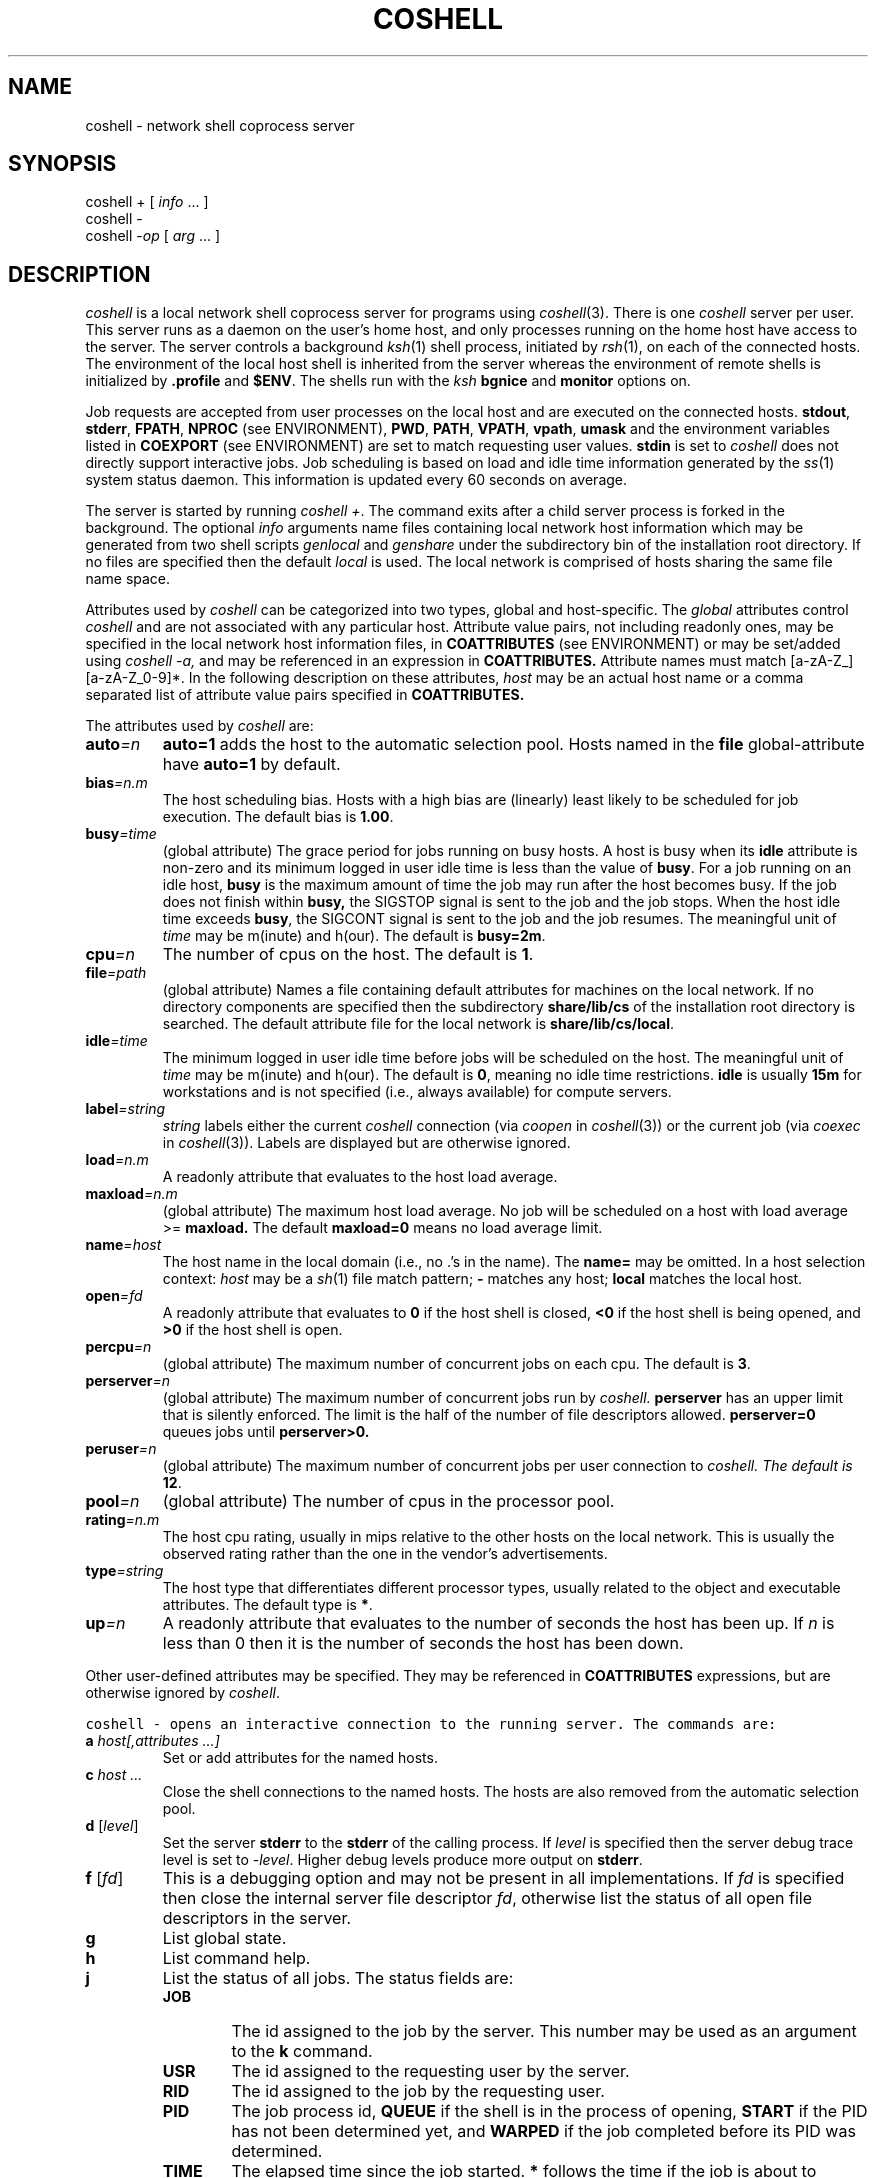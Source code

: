 .de L		\" literal font
.ft 5
.it 1 }N
.if !\\$1 \&\\$1 \\$2 \\$3 \\$4 \\$5 \\$6
..
.de LR
.}S 5 1 \& "\\$1" "\\$2" "\\$3" "\\$4" "\\$5" "\\$6"
..
.de RL
.}S 1 5 \& "\\$1" "\\$2" "\\$3" "\\$4" "\\$5" "\\$6"
..
.de EX		\" start example
.ta 1i 2i 3i 4i 5i 6i
.PP
.RS 
.PD 0
.ft 5
.nf
..
.de EE		\" end example
.fi
.ft
.PD
.RE
.PP
..
.TH COSHELL 1
.SH NAME \" @(#)coshell.1 (gsf@research.att.com) 10/17/93
coshell \- network shell coprocess server
.SH SYNOPSIS
coshell \+
[
.IR info " ..."
]
.br
coshell \-
.br
coshell
.RI \- op
[
.IR arg " ..."
]
.SH DESCRIPTION
.I coshell
is a local network shell coprocess server for programs using
.IR coshell (3).
There is one
.I coshell
server per user.
This server runs as a daemon on the user's home host,
and only processes running on the home host have access to the server.
The server controls a background
.IR ksh (1)
shell process, initiated by
.IR rsh (1),
on each of the connected hosts.
The environment of the local host shell is inherited from the server
whereas the environment of remote shells is initialized by
.B .profile
and
.BR $ENV .
The shells run with the 
.I ksh
.B bgnice
and
.B monitor
options on.
.PP
Job requests are accepted from user processes on the local host
and are executed on the connected hosts.
.BR stdout ,
.BR stderr ,
.BR FPATH ,
.BR NPROC
(see ENVIRONMENT),
.BR PWD ,
.BR PATH ,
.BR VPATH ,
.BR vpath ,
.B umask
and the environment variables listed in
.B COEXPORT
(see ENVIRONMENT)
are set to match requesting user values.
.B stdin
is set to
.LR /dev/null ;
.I coshell
does not directly support interactive jobs.
Job scheduling is based on load and idle time information generated by the
.IR ss (1)
system status daemon.
This information is updated every 60 seconds on average.
.PP
The server is started by running
.IR "coshell +" .
The command exits after a child server process is forked in the background.
The optional
.I info
arguments name files containing local network host information
which may be generated from two shell scripts
.I genlocal
and 
.I genshare
under the subdirectory bin of the installation root directory.
If no files are specified then the default
.I local
is used.
The local network is comprised of hosts sharing the same file name space.
.PP
Attributes used by 
.I coshell
can be categorized 
into two types, global and host-specific.  
The
.I global
attributes control 
.I coshell
and are not associated with any particular host.
Attribute value pairs, not including readonly ones, may be specified in the
local network host information files,
in 
.B COATTRIBUTES 
(see ENVIRONMENT)
or may be set/added using
.I coshell -a,
and may be referenced in an expression in 
.B COATTRIBUTES.
Attribute names must match [a-zA-Z_][a-zA-Z_0-9]*.
In the following description on these attributes,
.I host
may be an actual host name or a comma separated list of attribute value pairs
specified in
.B COATTRIBUTES.
.PP
The attributes used by
.I coshell
are:
.TP
.BI auto =n
.B auto=1
adds the host to the automatic selection pool.
Hosts named in the 
.B file
global-attribute have
.B auto=1
by default.
.TP
.BI bias =n.m
The host scheduling bias.
Hosts with a high bias are (linearly) least likely to be scheduled for job
execution.
The default bias is
.BR 1.00 .
.TP
.BI busy =time
(global attribute)
The grace period for jobs running on busy hosts.
A host is busy when its 
.B idle 
attribute is non-zero and its minimum logged in
user idle time is less than the value of
.BR busy .
For a job running on an idle host,
.B busy
is the maximum amount of time the job may run after the host becomes
busy.  If the job does not finish within
.B busy,
the SIGSTOP signal is sent to the job and the job stops.  When 
the host idle time exceeds
.BR busy ,
the SIGCONT signal is sent to the job and the job resumes.
The meaningful unit of 
.I time
may be m(inute) and h(our).
The default is
.BR busy=2m .
.TP
.BI cpu =n
The number of cpus on the host.
The default is
.BR 1 .
.TP
.BI file =path
(global attribute)
Names a file containing default attributes for machines on the local network.
If no directory components are specified then the subdirectory
.B share/lib/cs
of the installation root directory is searched.
The default attribute file for the local network is
.BR share/lib/cs/local .
.TP
.BI idle =time
The minimum logged in user idle time before jobs will be scheduled on the host.
The meaningful unit of 
.I time
may be m(inute) and h(our).
The default is
.BR 0 ,
meaning no idle time restrictions.
.B idle
is usually 
.B 15m 
for workstations and is not specified (i.e., always 
available) for compute servers.
.TP
.BI label =string
.I string
labels either the current
.I coshell
connection (via
.I coopen
in
.IR coshell (3))
or the current job (via
.I coexec
in 
.IR coshell (3)).
Labels are displayed but are otherwise ignored.
.TP
.BI load =n.m
A readonly attribute that evaluates to the host load average.
.TP
.BI maxload =n.m
(global attribute)
The maximum host load average.  No job will be 
scheduled on a host with load average >=
.B maxload.
The default
.B maxload=0
means no load average limit.
.TP
.BI name =host
The host name in the local domain (i.e., no .'s in the name).
The
.B name=
may be omitted.
In a host selection context:
.I host
may be a
.IR sh (1)
file match pattern;
.B \- 
matches any host;
.B local
matches the local host.
.TP
.BI open =fd
A readonly attribute that evaluates to
.B 0
if the host shell is closed,
.B <0
if the host shell is being opened, and
.B >0
if the host shell is open.
.TP
.BI percpu =n
(global attribute)
The maximum number of concurrent jobs on each cpu.  The default is
.BR 3 .
.TP
.BI perserver =n
(global attribute)
The maximum number of concurrent jobs run by 
.I
coshell.
.B perserver
has an upper limit that is silently enforced.
The limit is the half of the number of file descriptors allowed.
.BR perserver=0
queues jobs until 
.B perserver>0. 
.TP
.BI peruser =n
(global attribute)
The maximum number of concurrent jobs per user connection to 
.I
coshell.  The default is
.BR 12 .
.TP
.BI pool =n
(global attribute)
The number of cpus in the processor pool.
.TP
.BI rating =n.m
The host cpu rating, usually in mips relative to the other hosts
on the local network.  This is usually the observed rating rather than
the one in the vendor's advertisements.
.TP
.BI type =string
The host type that differentiates different processor types, usually 
related to the object and executable attributes.
The default type is
.BR * .
.TP
.BI up =n
A readonly attribute that evaluates to the number of seconds the host has
been up.
If
.I n
is less than 0 then it is the number of seconds the host has been down.
.PP
Other user-defined attributes may be specified.
They may be referenced in 
.B COATTRIBUTES
expressions, but are otherwise ignored by
.IR coshell .
.PP
.L "coshell \- "
opens an interactive connection to the running server.
The commands are:
.TP
.BI a " host[,attributes ...]"
Set or add attributes for the named hosts.
.TP
.BI c " host ..."
Close the shell connections to the named hosts.
The hosts are also removed from the automatic selection pool.
.TP
\fBd\fP [\fIlevel\fP]
Set the server
.B stderr
to the
.B stderr
of the calling process.
If
.I level
is specified then the server debug trace level is set to
.RI \- level .
Higher debug levels produce more output on
.BR stderr .
.TP
\fBf\fP [\fIfd\fP]
This is a debugging option and may not be present in all
implementations.
If
.I fd
is specified then close the internal server file descriptor
.IR fd ,
otherwise list the status of all open file descriptors in the server.
.TP
.B g
List global state.
.TP
.B h
List command help.
.TP
.B j
List the status of all jobs.
The status fields are:
.RS
.PD 0
.TP .6i
.B JOB
The id assigned to the job by the server.
This number may be used as an argument to the
.B k
command.
.TP .6i
.B USR
The id assigned to the requesting user by the server.
.TP .6i
.B RID
The id assigned to the job by the requesting user.
.TP .6i
.B PID
The job process id,
.B QUEUE
if the shell is in the process of opening,
.B START
if the PID has not been determined yet, and
.B WARPED
if the job completed before its PID was determined.
.TP .6i
.B TIME
The elapsed time since the job started.
.B *
follows the time if the job is about to terminate.
.TP .6i
.B HOST
The host where the job is running.
The most recent signal sent to the job follows the host name.
.TP .6i
.B LABEL
The label assigned to the job by the requesting user.
.PD
.RE
.TP
\fBk\fP [ \fBc\fP | \fBk\fP | \fBs\fP | \fBt\fP ] \fIjob\fP
Kill the job with the server JOB id
.IR job .
If no argument is specified then the
.B SIGTERM
signal is sent to the job.
.B c
sends
.BR SIGCONT ,
.B k
sends
.BR SIGKILL ,
.B s
sends
.BR SIGSTOP ,
and
.B t
sends
.BR SIGSTERM .
.TP
.BI l " expr"
List all host names matching the attribute expression
.IR expr .
The names are sorted in scheduling rank order from best to worst.
If
.BI pool =n
is specified in
.I expr
then only the first
.I n
names (after sorting) are listed.
.TP
.BI o " host ..."
Open a shell connection to the named hosts.
.TP
.B q
Quit the interactive connection.
.TP
.B Q
Kill the server and quit the interactive connection.
.TP
\fBr\fP \fIhost\fP [ \fIcommand\fP ]
Run
.I command
on 
.IR host .
.I host
may be an attribute expression.
If
.I command
is omitted then
.IR hostname (1)
is used.
.TP
\fBs\fP [ \fBa\fP | \fBe\fP | \fBl\fP | \fBo\fP | \fBp\fP | \fBs\fP | \fBt\fP ]
List the shell connection status.
There is at most one shell connection per host.
If no argument is specified then only open connections are listed.
.B a
lists the attributes for all shells,
.B e
lists all shells,
.B l
lists all shells in the processor pool,
.B o 
lists all open shells,
.B p
lists the process id of all open shells, 
.B s
lists the shell scheduling status (primarily for debugging),
and
.B t
lists all open shells sorted by the recent job activities running on each
host.
.PP
The status fields for \fBse\fP and \fBsl\fP are:
.RS
.PD 0
.TP .6i
.B CON
The id assigned to the open shell by the server,
.B \@
if the shell is not open and is not in the processor pool,
.B \-
if the shell is not open, and
.B +
if an open is in progress.
.TP .6i
.B JOBS
The number of jobs currently running on the host.
.B *
follows the number if any of the jobs are queued pending the completion of an
open in progress.
.TP .6i
.B TOTAL
The total number of jobs run on the host.
.TP .6i
.B USER
The accumulated user time
.RI ( times (2) )
of all jobs on the host.
.TP .6i
.B SYS
The accumulated sys time
.RI ( times (2) )
of all jobs on the host.
.TP .6i
.B IDLE
The elapsed time since the most recent logged in user activity.
.B *
follows the time if the host does not meet the processor pool
idle time requirements.
.TP .6i
.B CPU
The number of cpus on the host.
.TP .6i
.B LOAD
The host load average.
.TP .6i
.B RATING
The host rating, usually in network relative mips.
.TP .6i
.B BIAS
The scheduling bias.
Hosts with lower bias are more likely to be scheduled.
.TP .6i
.B TYPE
The host type, usually related to object and executable attributes.
.TP .6i
.B HOST
The host name.
.PD
.RE
.PP
The status fields for \fBso\fP, \fBss\fP, and \fBst\fP are:
.RS
.PD 0
.TP .6i
.B CON
The id assigned to the open shell by the server,
.B \@
if the shell is not open and is not in the processor pool,
.B \-
if the shell is not open, and
.B +
if an open is in progress.
.TP .6i
.B OPEN
The accumulated number of times the server has connected to the host.
.TP .6i
.B USERS
The current number of active users.
.TP .6i
.B UP
The amount of time the host has been up.
.TP .6i
.B CONNECT
The amount of time the server has connected to the host.
.TP .6i
.B UPDATE
The amount of time before the host status information is out-of-date.
.TP .6i
.B OVERRIDE
The amount of time of keeping the host connection followed
by the host identification code, 1 for the local host, 0 for other
hosts in the network.
.TP .6i
.B IDLE
The specified idle time.
.TP .6i
.B TEMP
A measure of the recent job activities running on the host.
.TP .6i
.B RANK
A measure of the desirability of the host. This takes idle time
restriction, load average, and the number of CPU into account.
Two digits after the decimal point are random numbers which are
used to break ties between different
.I coshell
servers.  Hosts with lower 
.B RANK
are more likely to be scheduled.
.TP .6i
.B HOST
The host name.
.PD
.RE
.TP
.B t
List the accumulated totals.
The fields are:
.RS
.PD 0
.TP .6i
.B SHELLS
The number of active shell connections followed by the total number
of successful shell connections.
.TP .6i
.B USERS
The number of active user connections followed by the total number
of successful user connections.
.TP .6i
.B JOBS
The number of active jobs followed by the total number
of jobs run.
.TP .6i
.B CMDS
The number of server-user transactions.
.TP .6i
.B UP
The elapsed time since the server started.
.TP .6i
.B REAL
The elapsed time during which the USER and SYS times were accumulated.
.TP .6i
.B USER
The accumulated user time for all jobs on all hosts.
.TP .6i
.B SYS
The accumulated sys time for all jobs on all hosts.
.TP .6i
.B CPU
The number of cpus available on all connected hosts followed by the
processor pool cpu limit plus the explicit host override count.
An
.I override
host is a connected host that does not meet the processor pool
idle time requirements.
.TP .6i
.B LOAD
The load average, averaged over all connected hosts.
.TP .6i
.B RATING
The host rating, averaged over all connected hosts.
.PD
.RE
.TP
.B u
List connected user status.
The status fields are:
.RS
.PD 0
.TP .6i
.B CON
The id assigned to the user connection by the server.
.TP .6i
.B PID
The user process id.
.TP .6i
.B JOBS
The number of jobs currently running on behalf of the user.
.TP .6i
.B TOTAL
The total number of jobs requested by the user.
.TP .6i
.B TTY
The user process 
.B stderr
file name.
.TP .6i
.B label
The label assigned to the connection by the requesting user.
.PD
.RE
.TP
.B v
List the server version stamp.
.PP
The interactive commands are useful in terms of tuning some global
variable values.  For example, one could set 
.B NPROC 
to 100, export it,
and control the number of jobs executed using the 
.I coshell
interactive command:
.EX
	coshell> a local,peruser=10,perserver=40
.EE
.PP
The interactive commands may be used as options for non-interactive
.I coshell
queries.
For example,
.L "coshell -sl"
produces a long shell status listing and
.L "coshell -c dodo"
closes the shell connection to the host
.LR dodo .
.SH EXAMPLES
The following environment variables must be set if 
.I coshell
is installed in a non-standard directory (not
.BI /bin ,
.BR /usr/bin ,
or
.BR /usr/local/bin ):
.EX
root=<coshell-installation-root-directory>
export PATH=$root/bin:$PATH
.EE
If 
.I coshell
is dynamically linked, the 
.B LD_LIBRARY_PATH 
environment variable needs to
be set.
.EX
export LD_LIBRARY_PATH=$root/lib:$LD_LIBRARY_PATH
.EE
.PP
The following two commands are used to generate the local 
network host information which is shared among all the
.I coshell
users and only needs to be generated once unless this information needs
to be updated.
If you run into permission problems, contact your system administrator.
.EX
genshare > $root/lib/cs/share
genlocal > $root/share/lib/cs/local
.EE
The
.I genshare 
command is run first to generate information on servers for the network.
By default, this information is stored in $root/lib/cs/share.
Based on this information,
.I genlocal
is run to generate the local host attribute file.  By default,
this information is stored in $root/share/lib/cs/local.  If the
.I share 
file generated by the
.I genshare 
command is not stored in the default path, you need to pass its path
to 
the 
.I genlocal
command using the -f option.
.PP
You may also modify the generated files to meet your needs.
.PP
A sample local host attribute file follows:
.EX
#
# local host attributes
#
local	pool=8	bias=4	busy=1m
server	type=sun4	rating=20
cruncher	type=mips	rating=30	cpu=20
station	type=sun3	rating=6	idle=15m
token	type=3b	rating=0.1	idle=15m
.EE
The
.L local
entry sets the processor pool size to 8, the local host bias
to 4, and the busy host grace period to 1 minute.
Compute servers that are available to all users usually have no
.L idle
attribute whereas personal workstations are given at least
.L idle=15m
out of courtesy to the workstation owner.
.PP
The following starts the
.I coshell
server.
The processor pool size is taken from the local host attribute file.
.EX
coshell +
.EE
The following instruct programs using
.IR coshell (3)
to use
.I coshell
rather than
.I ksh
or
.I sh
for command execution and sets the command execution concurrency level to 8.
.EX
export COSHELL=coshell
export NPROC=8
.EE
.PP
The shell function
.I cosh
provides a convenient interface for common coshell actions:
.EX
export FPATH=$root/fun:$FPATH
# start coshell, export COSHELL,NPROC, and set window title
cosh
\fIcoshell (AT&T Bell Laboratories) 10/11/93\fP  [\fIfirst time only\fP]
# run hostname on best host
on - hostname
\fIdodo\fP
# interact with server ...
cosh -
\fIcoshell>\fP
.EE
.SH CAVEATS
A
.I coshell
connect stream file is created in the
.L /tmp/cs
directory.
Some systems:
.RS
.TP
.B (1)
do not update the times on the connect stream file when it is accessed
.TP
.B (2)
automatically remove stale files from
.L /tmp
.TP
.B (3)
fail to generate a
.IR poll (2)
or
.IR select (2)
event when the connect stream file is removed
.TP
.B (4)
do not handle mounted streams or sockets.
.RE
.PP
In any of these cases, the environment variable 
.BR CS_MOUNT_LOCAL 
needs to be set to another file system where
all the users have read and write permissions.  For example:
.EX
export CS_MOUNT_LOCAL=<coshell-installation-root-directory>/tmp
.EE
.PP
On some systems the server may not detect that its connect stream
file has been unlinked,
resulting in erroneous `server not running' errors.
To handle this situation the server checks and recreates the connect
stream file on receipt of a
.B SIGINT
signal.
.PP
NFS cache inconsistencies may arise for files generated via NFS on remote hosts
but serviced via the native file system on the local host.
Running
.I coshell
from a diskless host avoids the problem.
.PP
Host load average and logged in user idle times are used
to schedule hosts and jobs.
Some terminal lock programs, e.g.,
.IR xlock (1),
inflate the load average, usually doing complex graphics operations
on displays that have long since been blanked out by an independent
screen saver.
A simple lock program that blocks on a read request may open up idle cycles
for better use.
.SH ENVIRONMENT
.PD 0
.TP 1.2i
.B COATTRIBUTES
Host attribute expression,
.B (type@local)
by default.
Non-numeric valued attributes may appear as the first operand of
the comparison operators
.BR < ,
.BR <= ,
.BR == ,
.BR != ,
.BR >=
and
.BR > ,
where the second operand must be a \fB"..."\fP or \fB'...'\fP string
that is compared with the attribute value.
For the
.B ==
and
.B !=
operators the second operand is taken to be a
.IR ksh (1)
file match pattern.
For example, given the host definitions:
.EX
coot	type=sun4	mem=8m	rating=11.0	cad
dodo	type=sun3	mem=4m	rating=2.0
loon	type=mips	mem=16m	rating=20.0
.EE
.L "(type=='sun*'&&mem>6m)"
selects
.LR coot ,
.L "(rating>=11.0)"
selects
.L coot
and
.LR loon ,
and
.L "(cad)"
selects
.LR coot .
.IR attribute @ host
represents the
.I attribute
value for
.IR host .
For example,
.L type@local
matches the type of the host running the
.I coshell
server.
.TP 1.2i
.B COEXPORT
A colon separated list of environment variables to export to each job.
This is to support the rare cases where some environment variables
change after the 
.I coshell
server has been started.
For example, some commands use environment variables rather
than arguments or options to pass input data.
.TP 1.2i
.B COSHELL
Set to
.L coshell
for the network shell service
.TP 1.2i
.B COTEMP
Set to a different value for each shell command.  It is used for
temporary file names.  (see Engine Variables in
.IR nmake(1) )
This variable may be referenced in
.B .profile.
.TP 1.2i
.B HOMEHOST
Set within each action to the name of the host executing
.IR coshell .
.TP 1.2i
.B HOSTNAME
Set within each action to the name of the host executing the action.
This variable may be referenced in
.B .profile.
.TP 1.2i
.B HOSTTYPE
Set within each action to the type
(from the local coshell host attribute file)
of the host executing the action.
This variable may be referenced in
.B .profile.
.TP 1.2i
.B NPROC
Default command concurrency level
.PD
.SH FILES
.TP 2i
.B share/lib/cs/local
local network host attributes
.SH AUTHOR
Glenn Fowler
.br
gsf@research.att.com
.br
AT&T Bell Laboratories
.SH "SEE ALSO"
3d(1), ksh(1), nmake(1), rsh(1), ss(1), coshell(3), cs(3)
